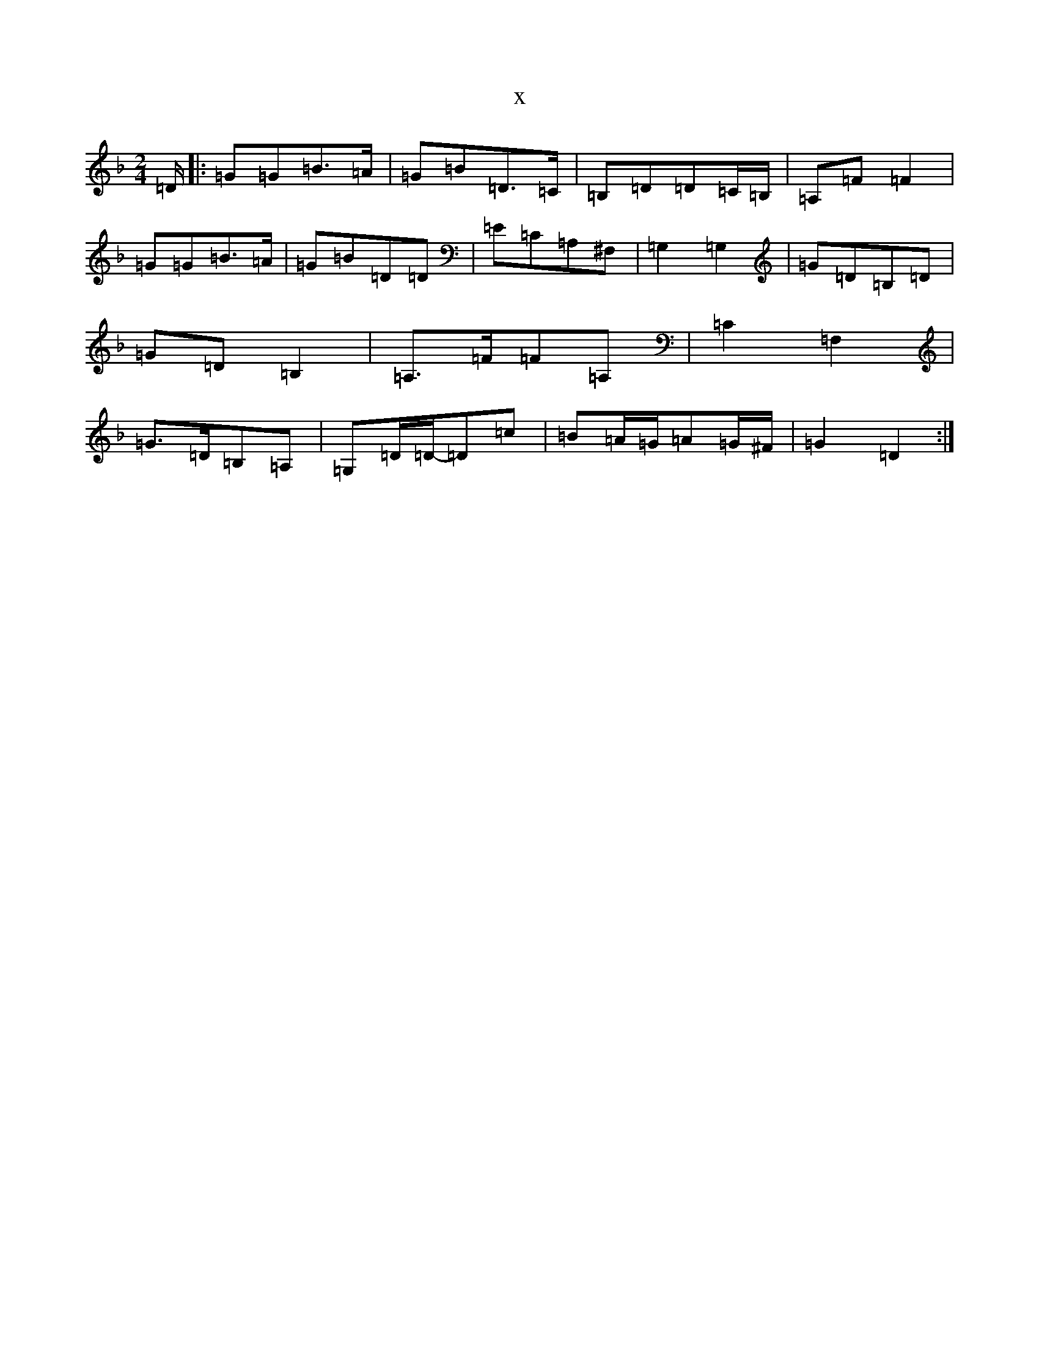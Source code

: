 X:15687
T:x
L:1/8
M:2/4
K: C Mixolydian
=D/2|:=G=G=B>=A|=G=B=D>=C|=B,=D=D=C/2=B,/2|=A,=F=F2|=G=G=B>=A|=G=B=D=D|=E=C=A,^F,|=G,2=G,2|=G=D=B,=D|=G=D=B,2|=A,>=F=F=A,|=C2=F,2|=G>=D=B,=A,|=G,=D/2=D/2-=D=c|=B=A/2=G/2=A=G/2^F/2|=G2=D2:|